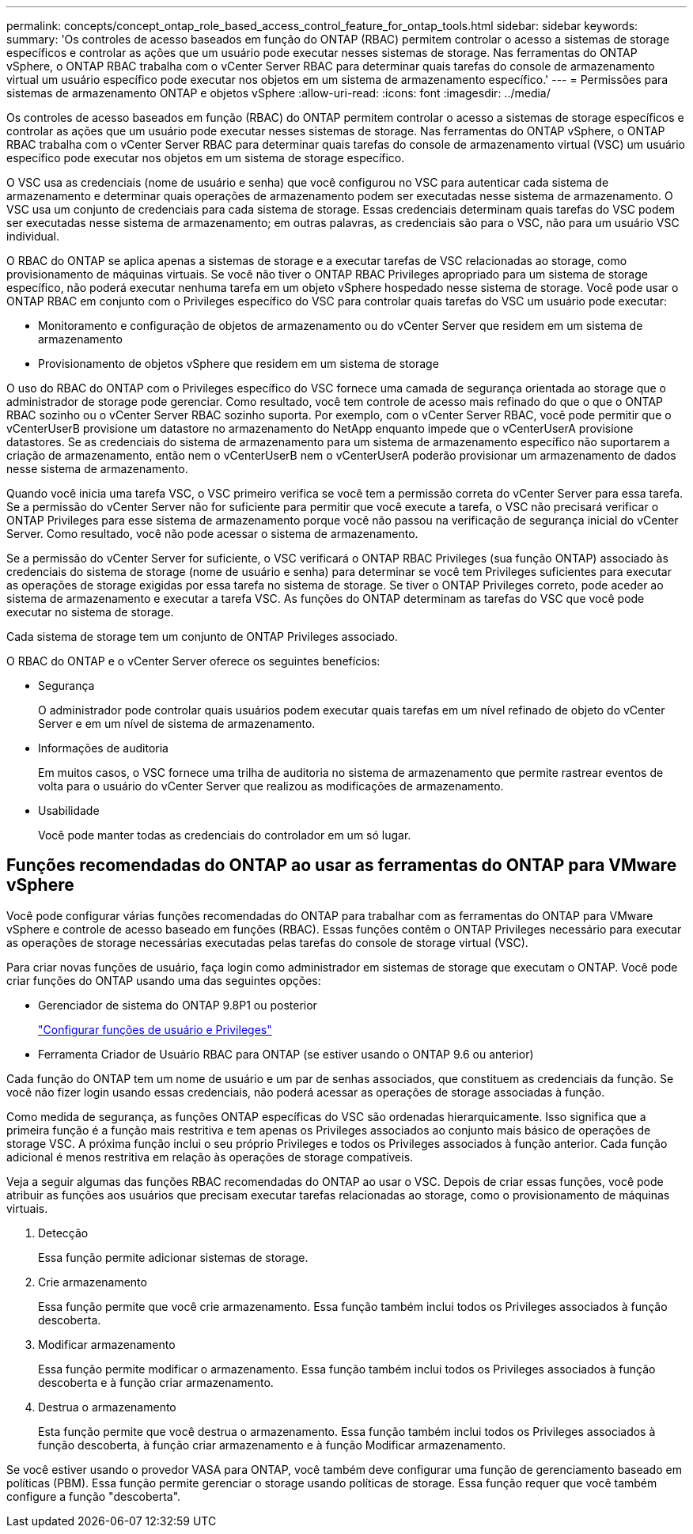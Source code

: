 ---
permalink: concepts/concept_ontap_role_based_access_control_feature_for_ontap_tools.html 
sidebar: sidebar 
keywords:  
summary: 'Os controles de acesso baseados em função do ONTAP (RBAC) permitem controlar o acesso a sistemas de storage específicos e controlar as ações que um usuário pode executar nesses sistemas de storage. Nas ferramentas do ONTAP vSphere, o ONTAP RBAC trabalha com o vCenter Server RBAC para determinar quais tarefas do console de armazenamento virtual um usuário específico pode executar nos objetos em um sistema de armazenamento específico.' 
---
= Permissões para sistemas de armazenamento ONTAP e objetos vSphere
:allow-uri-read: 
:icons: font
:imagesdir: ../media/


[role="lead"]
Os controles de acesso baseados em função (RBAC) do ONTAP permitem controlar o acesso a sistemas de storage específicos e controlar as ações que um usuário pode executar nesses sistemas de storage. Nas ferramentas do ONTAP vSphere, o ONTAP RBAC trabalha com o vCenter Server RBAC para determinar quais tarefas do console de armazenamento virtual (VSC) um usuário específico pode executar nos objetos em um sistema de storage específico.

O VSC usa as credenciais (nome de usuário e senha) que você configurou no VSC para autenticar cada sistema de armazenamento e determinar quais operações de armazenamento podem ser executadas nesse sistema de armazenamento. O VSC usa um conjunto de credenciais para cada sistema de storage. Essas credenciais determinam quais tarefas do VSC podem ser executadas nesse sistema de armazenamento; em outras palavras, as credenciais são para o VSC, não para um usuário VSC individual.

O RBAC do ONTAP se aplica apenas a sistemas de storage e a executar tarefas de VSC relacionadas ao storage, como provisionamento de máquinas virtuais. Se você não tiver o ONTAP RBAC Privileges apropriado para um sistema de storage específico, não poderá executar nenhuma tarefa em um objeto vSphere hospedado nesse sistema de storage. Você pode usar o ONTAP RBAC em conjunto com o Privileges específico do VSC para controlar quais tarefas do VSC um usuário pode executar:

* Monitoramento e configuração de objetos de armazenamento ou do vCenter Server que residem em um sistema de armazenamento
* Provisionamento de objetos vSphere que residem em um sistema de storage


O uso do RBAC do ONTAP com o Privileges específico do VSC fornece uma camada de segurança orientada ao storage que o administrador de storage pode gerenciar. Como resultado, você tem controle de acesso mais refinado do que o que o ONTAP RBAC sozinho ou o vCenter Server RBAC sozinho suporta. Por exemplo, com o vCenter Server RBAC, você pode permitir que o vCenterUserB provisione um datastore no armazenamento do NetApp enquanto impede que o vCenterUserA provisione datastores. Se as credenciais do sistema de armazenamento para um sistema de armazenamento específico não suportarem a criação de armazenamento, então nem o vCenterUserB nem o vCenterUserA poderão provisionar um armazenamento de dados nesse sistema de armazenamento.

Quando você inicia uma tarefa VSC, o VSC primeiro verifica se você tem a permissão correta do vCenter Server para essa tarefa. Se a permissão do vCenter Server não for suficiente para permitir que você execute a tarefa, o VSC não precisará verificar o ONTAP Privileges para esse sistema de armazenamento porque você não passou na verificação de segurança inicial do vCenter Server. Como resultado, você não pode acessar o sistema de armazenamento.

Se a permissão do vCenter Server for suficiente, o VSC verificará o ONTAP RBAC Privileges (sua função ONTAP) associado às credenciais do sistema de storage (nome de usuário e senha) para determinar se você tem Privileges suficientes para executar as operações de storage exigidas por essa tarefa no sistema de storage. Se tiver o ONTAP Privileges correto, pode aceder ao sistema de armazenamento e executar a tarefa VSC. As funções do ONTAP determinam as tarefas do VSC que você pode executar no sistema de storage.

Cada sistema de storage tem um conjunto de ONTAP Privileges associado.

O RBAC do ONTAP e o vCenter Server oferece os seguintes benefícios:

* Segurança
+
O administrador pode controlar quais usuários podem executar quais tarefas em um nível refinado de objeto do vCenter Server e em um nível de sistema de armazenamento.

* Informações de auditoria
+
Em muitos casos, o VSC fornece uma trilha de auditoria no sistema de armazenamento que permite rastrear eventos de volta para o usuário do vCenter Server que realizou as modificações de armazenamento.

* Usabilidade
+
Você pode manter todas as credenciais do controlador em um só lugar.





== Funções recomendadas do ONTAP ao usar as ferramentas do ONTAP para VMware vSphere

Você pode configurar várias funções recomendadas do ONTAP para trabalhar com as ferramentas do ONTAP para VMware vSphere e controle de acesso baseado em funções (RBAC). Essas funções contêm o ONTAP Privileges necessário para executar as operações de storage necessárias executadas pelas tarefas do console de storage virtual (VSC).

Para criar novas funções de usuário, faça login como administrador em sistemas de storage que executam o ONTAP. Você pode criar funções do ONTAP usando uma das seguintes opções:

* Gerenciador de sistema do ONTAP 9.8P1 ou posterior
+
link:../configure/task_configure_user_role_and_privileges.html["Configurar funções de usuário e Privileges"]

* Ferramenta Criador de Usuário RBAC para ONTAP (se estiver usando o ONTAP 9.6 ou anterior)


Cada função do ONTAP tem um nome de usuário e um par de senhas associados, que constituem as credenciais da função. Se você não fizer login usando essas credenciais, não poderá acessar as operações de storage associadas à função.

Como medida de segurança, as funções ONTAP específicas do VSC são ordenadas hierarquicamente. Isso significa que a primeira função é a função mais restritiva e tem apenas os Privileges associados ao conjunto mais básico de operações de storage VSC. A próxima função inclui o seu próprio Privileges e todos os Privileges associados à função anterior. Cada função adicional é menos restritiva em relação às operações de storage compatíveis.

Veja a seguir algumas das funções RBAC recomendadas do ONTAP ao usar o VSC. Depois de criar essas funções, você pode atribuir as funções aos usuários que precisam executar tarefas relacionadas ao storage, como o provisionamento de máquinas virtuais.

. Detecção
+
Essa função permite adicionar sistemas de storage.

. Crie armazenamento
+
Essa função permite que você crie armazenamento. Essa função também inclui todos os Privileges associados à função descoberta.

. Modificar armazenamento
+
Essa função permite modificar o armazenamento. Essa função também inclui todos os Privileges associados à função descoberta e à função criar armazenamento.

. Destrua o armazenamento
+
Esta função permite que você destrua o armazenamento. Essa função também inclui todos os Privileges associados à função descoberta, à função criar armazenamento e à função Modificar armazenamento.



Se você estiver usando o provedor VASA para ONTAP, você também deve configurar uma função de gerenciamento baseado em políticas (PBM). Essa função permite gerenciar o storage usando políticas de storage. Essa função requer que você também configure a função "descoberta".
